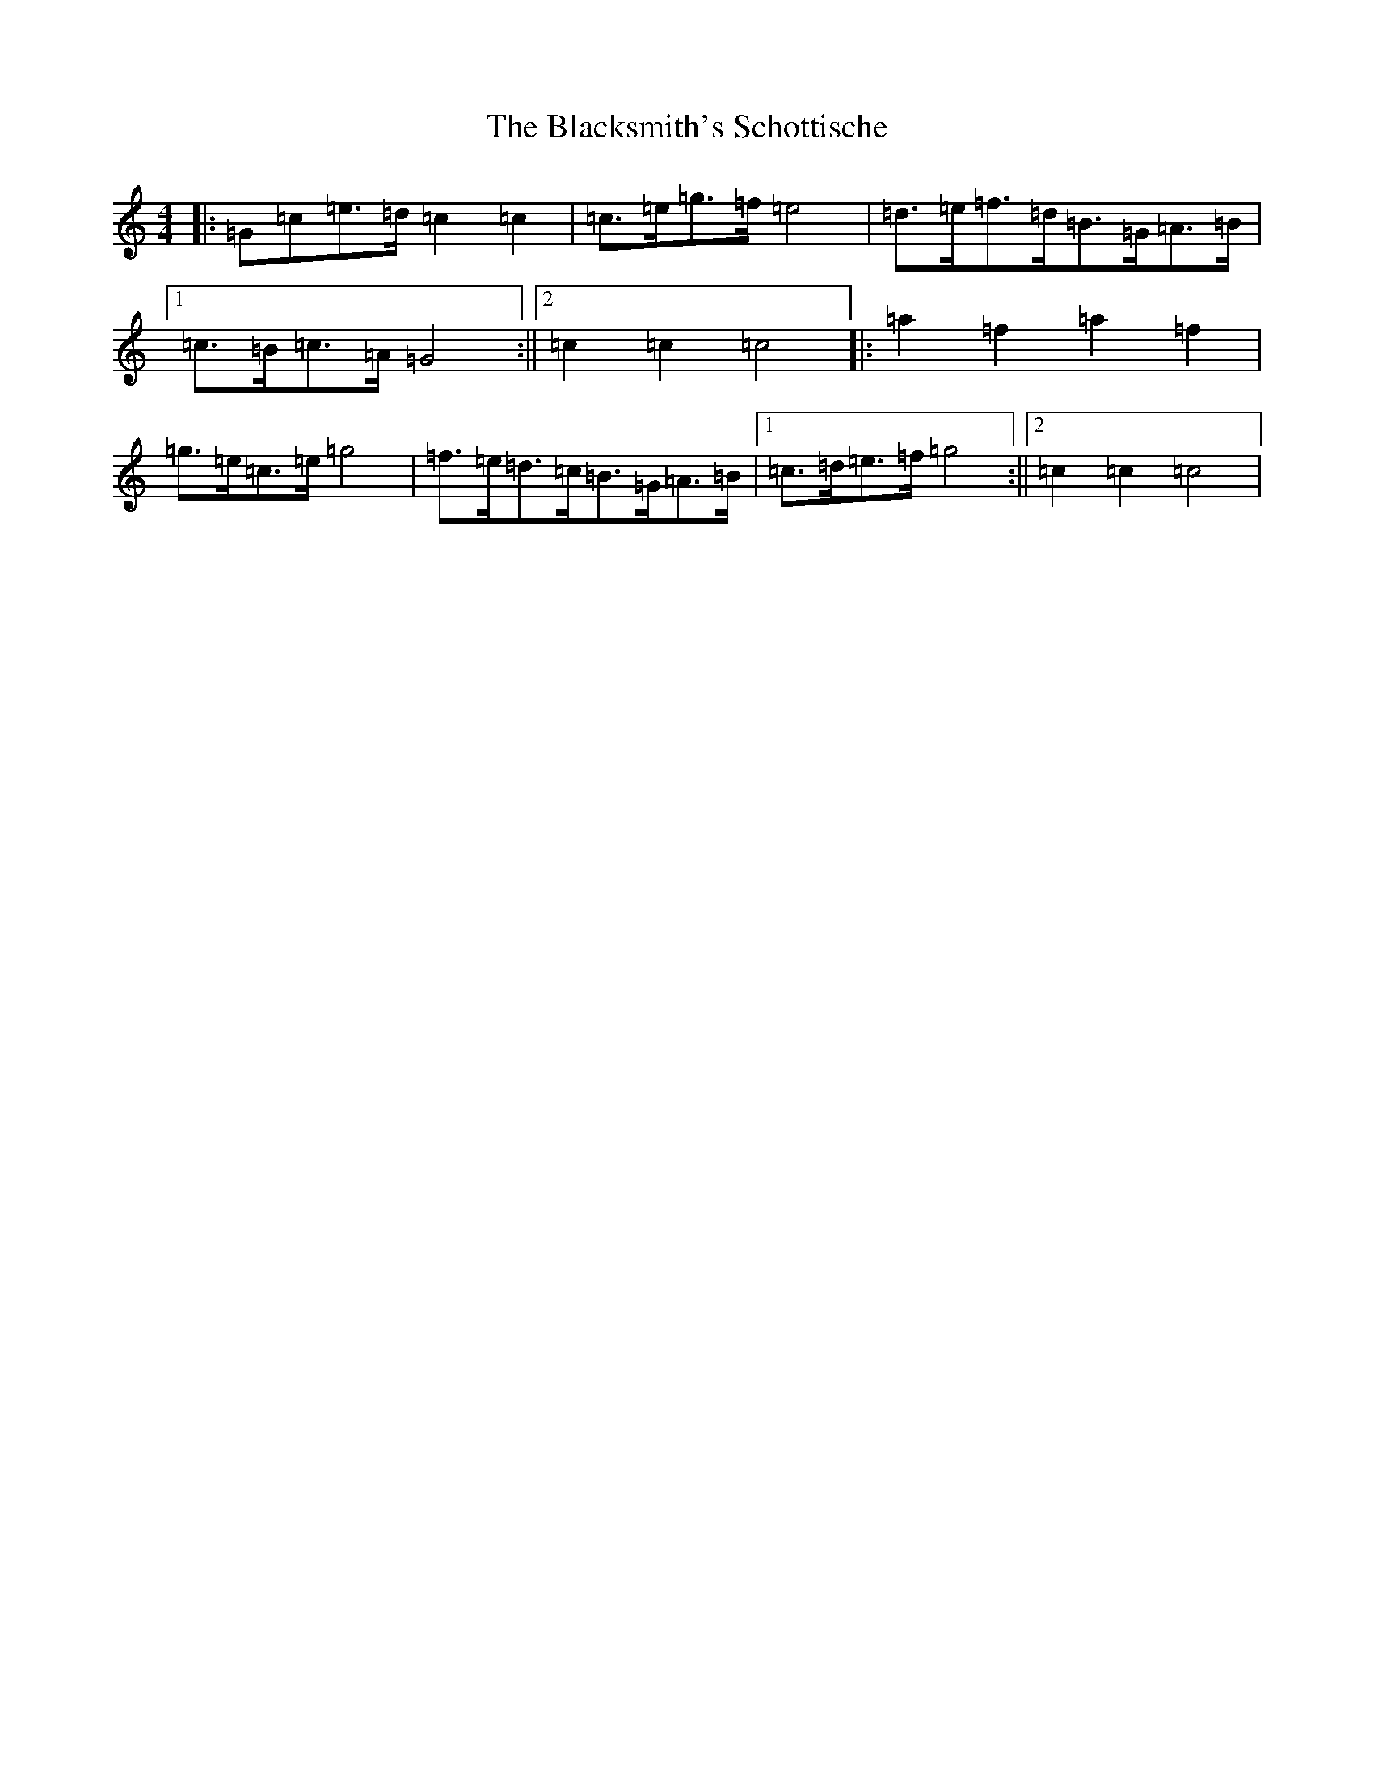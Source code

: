 X: 2017
T: Blacksmith's Schottische, The
S: https://thesession.org/tunes/7945#setting19206
R: barndance
M:4/4
L:1/8
K: C Major
|:=G=c=e>=d=c2=c2|=c>=e=g>=f=e4|=d>=e=f>=d=B>=G=A>=B|1=c>=B=c>=A=G4:||2=c2=c2=c4|:=a2=f2=a2=f2|=g>=e=c>=e=g4|=f>=e=d>=c=B>=G=A>=B|1=c>=d=e>=f=g4:||2=c2=c2=c4|